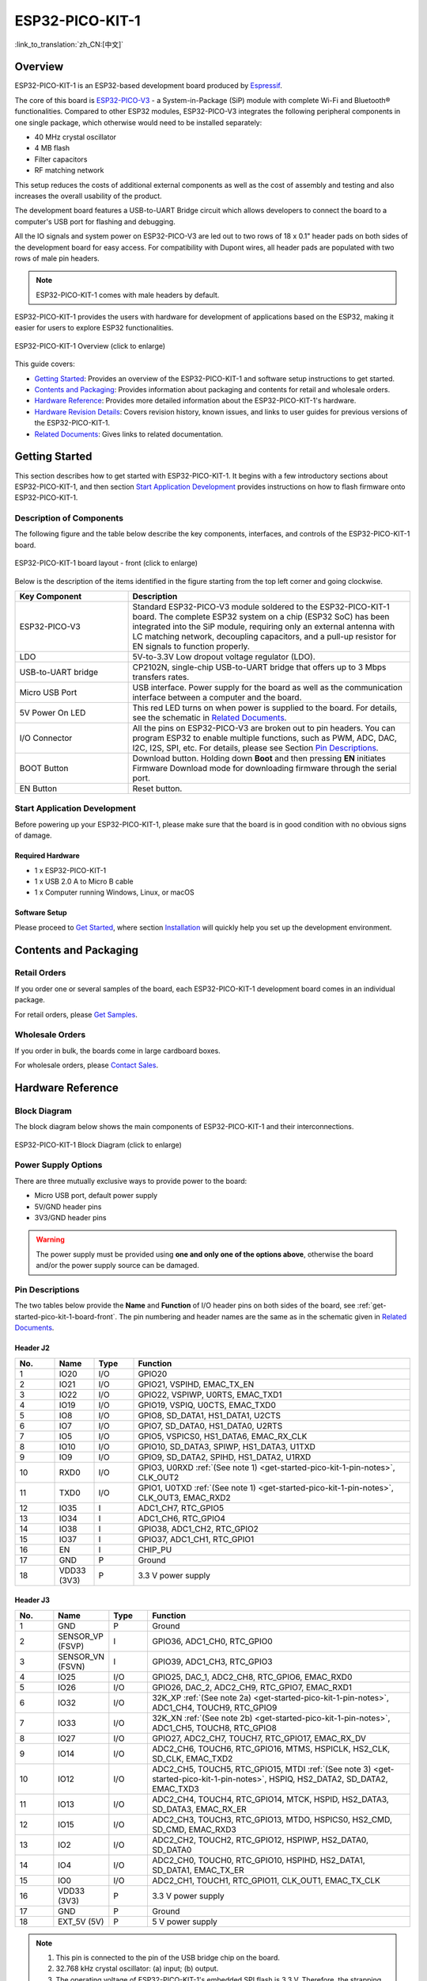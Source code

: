 ESP32-PICO-KIT-1
****************

:link_to_translation:`zh_CN:[中文]`

Overview
========

ESP32-PICO-KIT-1 is an ESP32-based development board produced by `Espressif <https://espressif.com>`_.

The core of this board is `ESP32-PICO-V3 <https://www.espressif.com/sites/default/files/documentation/esp32-pico_series_datasheet_en.pdf>`_ - a System-in-Package (SiP) module with complete Wi-Fi and Bluetooth® functionalities. Compared to other ESP32 modules, ESP32-PICO-V3 integrates the following peripheral components in one single package, which otherwise would need to be installed separately:

- 40 MHz crystal oscillator
- 4 MB flash
- Filter capacitors
- RF matching network

This setup reduces the costs of additional external components as well as the cost of assembly and testing and also increases the overall usability of the product.

The development board features a USB-to-UART Bridge circuit which allows developers to connect the board to a computer's USB port for flashing and debugging.

All the IO signals and system power on ESP32-PICO-V3 are led out to two rows of 18 x 0.1" header pads on both sides of the development board for easy access. For compatibility with Dupont wires, all header pads are populated with two rows of male pin headers.

.. note::

    ESP32-PICO-KIT-1 comes with male headers by default.

.. _esp32-pico-kit-1-overview:

ESP32-PICO-KIT-1 provides the users with hardware for development of applications based on the ESP32, making it easier for users to explore ESP32 functionalities.

.. figure:: ../../../_static/esp32-pico-kit-1/esp32-pico-kit-1-overview.png
    :align: center
    :scale: 70%
    :alt: ESP32-PICO-KIT-1 Overview
    :figclass: align-center

    ESP32-PICO-KIT-1 Overview (click to enlarge)

This guide covers:

- `Getting Started`_: Provides an overview of the ESP32-PICO-KIT-1 and software setup instructions to get started.
- `Contents and Packaging`_: Provides information about packaging and contents for retail and wholesale orders.
- `Hardware Reference`_: Provides more detailed information about the ESP32-PICO-KIT-1's hardware.
- `Hardware Revision Details`_: Covers revision history, known issues, and links to user guides for previous versions of the ESP32-PICO-KIT-1.
- `Related Documents`_: Gives links to related documentation.


Getting Started
===============

This section describes how to get started with ESP32-PICO-KIT-1. It begins with a few introductory sections about ESP32-PICO-KIT-1, and then section `Start Application Development`_ provides instructions on how to flash firmware onto ESP32-PICO-KIT-1.


.. _get-started-pico-kit-1-board-front:

Description of Components
-------------------------

The following figure and the table below describe the key components, interfaces, and controls of the ESP32-PICO-KIT-1 board.

.. figure:: ../../../_static/esp32-pico-kit-1/esp32-pico-kit-1-layout-front.png
    :align: center
    :scale: 90%
    :alt: ESP32-PICO-KIT-1 - front
    :figclass: align-center

    ESP32-PICO-KIT-1 board layout - front (click to enlarge)


Below is the description of the items identified in the figure starting from the top left corner and going clockwise.

.. list-table::
   :widths: 10 25
   :header-rows: 1

   * - Key Component
     - Description
   * - ESP32-PICO-V3
     - Standard ESP32-PICO-V3 module soldered to the ESP32-PICO-KIT-1 board. The complete ESP32 system on a chip (ESP32 SoC) has been integrated into the SiP module, requiring only an external antenna with LC matching network, decoupling capacitors, and a pull-up resistor for EN signals to function properly.
   * - LDO
     - 5V-to-3.3V Low dropout voltage regulator (LDO).
   * - USB-to-UART bridge
     - CP2102N, single-chip USB-to-UART bridge that offers up to 3 Mbps transfers rates.
   * - Micro USB Port
     - USB interface. Power supply for the board as well as the communication interface between a computer and the board.
   * - 5V Power On LED
     - This red LED turns on when power is supplied to the board. For details, see the schematic in `Related Documents`_.
   * - I/O Connector
     - All the pins on ESP32-PICO-V3 are broken out to pin headers. You can program ESP32 to enable multiple functions, such as PWM, ADC, DAC, I2C, I2S, SPI, etc. For details, please see Section `Pin Descriptions`_.
   * - BOOT Button
     - Download button. Holding down **Boot** and then pressing **EN** initiates Firmware Download mode for downloading firmware through the serial port.
   * - EN Button
     - Reset button.


Start Application Development
-----------------------------

Before powering up your ESP32-PICO-KIT-1, please make sure that the board is in good condition with no obvious signs of damage.


Required Hardware
"""""""""""""""""

- 1 x ESP32-PICO-KIT-1
- 1 x USB 2.0 A to Micro B cable
- 1 x Computer running Windows, Linux, or macOS


.. _user-guide-pico-kit-1-software-setup:

Software Setup
""""""""""""""

Please proceed to `Get Started <https://docs.espressif.com/projects/esp-idf/en/stable/esp32/get-started/index.html>`_, where section `Installation <https://docs.espressif.com/projects/esp-idf/en/stable/esp32/get-started/index.html#installation>`_ will quickly help you set up the development environment.


Contents and Packaging
======================

Retail Orders
-------------

If you order one or several samples of the board, each ESP32-PICO-KIT-1 development board comes in an individual package.

For retail orders, please `Get Samples <https://www.espressif.com/en/contact-us/get-samples>`_.


Wholesale Orders
----------------

If you order in bulk, the boards come in large cardboard boxes.

For wholesale orders, please `Contact Sales <https://www.espressif.com/en/contact-us/sales-questions>`_.


Hardware Reference
==================

Block Diagram
-------------

The block diagram below shows the main components of ESP32-PICO-KIT-1 and their interconnections.

.. figure:: ../../../_static/esp32-pico-kit-1/esp32-pico-kit-1-block.png
    :align: center
    :scale: 70%
    :alt: ESP32-PICO-KIT-1 Block Diagram
    :figclass: align-center

    ESP32-PICO-KIT-1 Block Diagram (click to enlarge)


Power Supply Options
--------------------

There are three mutually exclusive ways to provide power to the board:

* Micro USB port, default power supply
* 5V/GND header pins
* 3V3/GND header pins

.. warning::

    The power supply must be provided using **one and only one of the options above**, otherwise the board and/or the power supply source can be damaged.


Pin Descriptions
----------------

The two tables below provide the **Name** and **Function** of I/O header pins on both sides of the board, see :ref:`get-started-pico-kit-1-board-front`. The pin numbering and header names are the same as in the schematic given in `Related Documents`_.


Header J2
"""""""""

.. list-table::
   :widths: 5 5 5 35
   :header-rows: 1

   * - No.
     - Name
     - Type
     - Function
   * - 1
     - IO20
     - I/O
     - GPIO20
   * - 2
     - IO21
     - I/O
     - GPIO21, VSPIHD, EMAC_TX_EN
   * - 3
     - IO22
     - I/O
     - GPIO22, VSPIWP, U0RTS, EMAC_TXD1
   * - 4
     - IO19
     - I/O
     - GPIO19, VSPIQ, U0CTS, EMAC_TXD0
   * - 5
     - IO8
     - I/O
     - GPIO8, SD_DATA1, HS1_DATA1, U2CTS
   * - 6
     - IO7
     - I/O
     - GPIO7, SD_DATA0, HS1_DATA0, U2RTS
   * - 7
     - IO5
     - I/O
     - GPIO5, VSPICS0, HS1_DATA6, EMAC_RX_CLK
   * - 8
     - IO10
     - I/O
     - GPIO10, SD_DATA3, SPIWP, HS1_DATA3, U1TXD
   * - 9
     - IO9
     - I/O
     - GPIO9, SD_DATA2, SPIHD, HS1_DATA2, U1RXD
   * - 10
     - RXD0
     - I/O
     - GPIO3, U0RXD :ref:`(See note 1) <get-started-pico-kit-1-pin-notes>`, CLK_OUT2
   * - 11
     - TXD0
     - I/O
     - GPIO1, U0TXD :ref:`(See note 1) <get-started-pico-kit-1-pin-notes>`, CLK_OUT3, EMAC_RXD2
   * - 12
     - IO35
     - I
     - ADC1_CH7, RTC_GPIO5
   * - 13
     - IO34
     - I
     - ADC1_CH6, RTC_GPIO4
   * - 14
     - IO38
     - I
     - GPIO38, ADC1_CH2, RTC_GPIO2
   * - 15
     - IO37
     - I
     - GPIO37, ADC1_CH1, RTC_GPIO1
   * - 16
     - EN
     - I
     - CHIP_PU
   * - 17
     - GND
     - P
     - Ground
   * - 18
     - VDD33 (3V3)
     - P
     - 3.3 V power supply


Header J3
"""""""""

.. list-table::
   :widths: 5 5 5 35
   :header-rows: 1

   * - No.
     - Name
     - Type
     - Function
   * - 1
     - GND
     - P
     - Ground
   * - 2
     - SENSOR_VP (FSVP)
     - I
     - GPIO36, ADC1_CH0, RTC_GPIO0
   * - 3
     - SENSOR_VN (FSVN)
     - I
     - GPIO39, ADC1_CH3, RTC_GPIO3
   * - 4
     - IO25
     - I/O
     - GPIO25, DAC_1, ADC2_CH8, RTC_GPIO6, EMAC_RXD0
   * - 5
     - IO26
     - I/O
     - GPIO26, DAC_2, ADC2_CH9, RTC_GPIO7, EMAC_RXD1
   * - 6
     - IO32
     - I/O
     - 32K_XP :ref:`(See note 2a) <get-started-pico-kit-1-pin-notes>`, ADC1_CH4, TOUCH9, RTC_GPIO9
   * - 7
     - IO33
     - I/O
     - 32K_XN :ref:`(See note 2b) <get-started-pico-kit-1-pin-notes>`, ADC1_CH5, TOUCH8, RTC_GPIO8
   * - 8
     - IO27
     - I/O
     - GPIO27, ADC2_CH7, TOUCH7, RTC_GPIO17, EMAC_RX_DV
   * - 9
     - IO14
     - I/O
     - ADC2_CH6, TOUCH6, RTC_GPIO16, MTMS, HSPICLK, HS2_CLK, SD_CLK, EMAC_TXD2
   * - 10
     - IO12
     - I/O
     - ADC2_CH5, TOUCH5, RTC_GPIO15, MTDI :ref:`(See note 3) <get-started-pico-kit-1-pin-notes>`, HSPIQ, HS2_DATA2, SD_DATA2, EMAC_TXD3
   * - 11
     - IO13
     - I/O
     - ADC2_CH4, TOUCH4, RTC_GPIO14, MTCK, HSPID, HS2_DATA3, SD_DATA3, EMAC_RX_ER
   * - 12
     - IO15
     - I/O
     - ADC2_CH3, TOUCH3, RTC_GPIO13, MTDO, HSPICS0, HS2_CMD, SD_CMD, EMAC_RXD3
   * - 13
     - IO2
     - I/O
     - ADC2_CH2, TOUCH2, RTC_GPIO12, HSPIWP, HS2_DATA0, SD_DATA0
   * - 14
     - IO4
     - I/O
     - ADC2_CH0, TOUCH0, RTC_GPIO10, HSPIHD, HS2_DATA1, SD_DATA1, EMAC_TX_ER
   * - 15
     - IO0
     - I/O
     - ADC2_CH1, TOUCH1, RTC_GPIO11, CLK_OUT1, EMAC_TX_CLK
   * - 16
     - VDD33 (3V3)
     - P
     - 3.3 V power supply
   * - 17
     - GND
     - P
     - Ground
   * - 18
     - EXT_5V (5V)
     - P
     - 5 V power supply


.. _get-started-pico-kit-1-pin-notes:

.. note::

    1. This pin is connected to the pin of the USB bridge chip on the board.
    2. 32.768 kHz crystal oscillator:
       (a) input;
       (b) output.
    3. The operating voltage of ESP32-PICO-KIT-1's embedded SPI flash is 3.3 V. Therefore, the strapping pin MTDI should be pulled down during the module power-on reset. If connected, please make sure that this pin is not held up on reset.


Pin Layout
""""""""""
.. figure:: ../../../_static/esp32-pico-kit-1/esp32-pico-kit-1-pinout.png
    :align: center
    :scale: 50%
    :alt: ESP32-PICO-KIT-1 Pin Layout
    :figclass: align-center

    ESP32-PICO-KIT-1 Pin Layout (click to enlarge)


Hardware Revision Details
=========================

No previous versions available.


Related Documents
=================

* `ESP32-PICO-V3 Datasheet <https://espressif.com/sites/default/files/documentation/esp32-pico-v3_datasheet_en.pdf>`_ (PDF)
* `ESP Product Selector <https://products.espressif.com/#/product-selector?names=>`_
* `ESP32-PICO-KIT-1 Schematic <https://dl.espressif.com/dl/schematics/SCH_ESP32-PICO-KIT-1_V1_0_20200811A.pdf>`_ (PDF)
* `ESP32-PICO-KIT-1 PCB Layout <https://dl.espressif.com/dl/schematics/PCB_ESP32-PICO-KIT-1_V1.0_20200811.pdf>`_ (PDF)

For other design documentation for the board, please contact us at sales@espressif.com.
